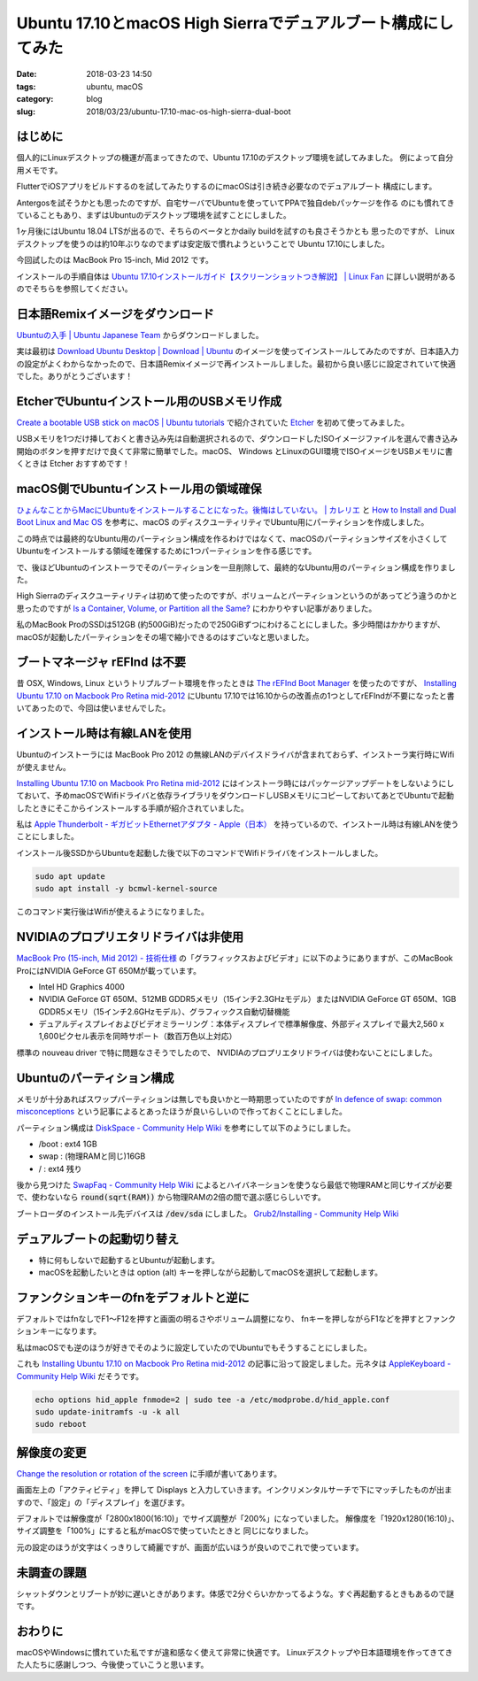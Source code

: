 Ubuntu 17.10とmacOS High Sierraでデュアルブート構成にしてみた
#############################################################

:date: 2018-03-23 14:50
:tags: ubuntu, macOS
:category: blog
:slug: 2018/03/23/ubuntu-17.10-mac-os-high-sierra-dual-boot

はじめに
========

個人的にLinuxデスクトップの機運が高まってきたので、Ubuntu 17.10のデスクトップ環境を試してみました。
例によって自分用メモです。

FlutterでiOSアプリをビルドするのを試してみたりするのにmacOSは引き続き必要なのでデュアルブート
構成にします。

Antergosを試そうかとも思ったのですが、自宅サーバでUbuntuを使っていてPPAで独自debパッケージを作る
のにも慣れてきていることもあり、まずはUbuntuのデスクトップ環境を試すことにしました。

1ヶ月後にはUbuntu 18.04 LTSが出るので、そちらのベータとかdaily buildを試すのも良さそうかとも
思ったのですが、 Linuxデスクトップを使うのは約10年ぶりなのでまずは安定版で慣れようということで
Ubuntu 17.10にしました。

今回試したのは MacBook Pro 15-inch, Mid 2012 です。

インストールの手順自体は
`Ubuntu 17.10インストールガイド【スクリーンショットつき解説】 | Linux Fan <https://linuxfan.info/ubuntu-17-10-install-guide>`_ に詳しい説明があるのでそちらを参照してください。

日本語Remixイメージをダウンロード
=================================

`Ubuntuの入手 | Ubuntu Japanese Team <https://www.ubuntulinux.jp/download>`_ からダウンロードしました。

実は最初は `Download Ubuntu Desktop | Download | Ubuntu <https://www.ubuntu.com/download/desktop>`_ のイメージを使ってインストールしてみたのですが、日本語入力の設定がよくわからなかったので、日本語Remixイメージで再インストールしました。最初から良い感じに設定されていて快適でした。ありがとうございます！


EtcherでUbuntuインストール用のUSBメモリ作成
===========================================

`Create a bootable USB stick on macOS | Ubuntu tutorials <https://tutorials.ubuntu.com/tutorial/tutorial-create-a-usb-stick-on-macos#3>`_ で紹介されていた `Etcher <https://etcher.io/>`_ を初めて使ってみました。

USBメモリを1つだけ挿しておくと書き込み先は自動選択されるので、ダウンロードしたISOイメージファイルを選んで書き込み開始のボタンを押すだけで良くて非常に簡単でした。macOS、 Windows とLinuxのGUI環境でISOイメージをUSBメモリに書くときは Etcher おすすめです！


macOS側でUbuntuインストール用の領域確保
=======================================

`ひょんなことからMacにUbuntuをインストールすることになった。後悔はしていない。 | カレリエ <https://www.karelie.net/move-from-osx-to-ubuntu/>`_ と `How to Install and Dual Boot Linux and Mac OS <https://www.lifewire.com/dual-boot-linux-and-mac-os-4125733>`_ を参考に、macOS のディスクユーティリティでUbuntu用にパーティションを作成しました。

この時点では最終的なUbuntu用のパーティション構成を作るわけではなくて、macOSのパーティションサイズを小さくしてUbuntuをインストールする領域を確保するために1つパーティションを作る感じです。

で、後ほどUbuntuのインストーラでそのパーティションを一旦削除して、最終的なUbuntu用のパーティション構成を作りました。

High Sierraのディスクユーティリティは初めて使ったのですが、ボリュームとパーティションというのがあってどう違うのかと思ったのですが `Is a Container, Volume, or Partition all the Same? <https://www.lifewire.com/volume-vs-partition-2260237>`_ にわかりやすい記事がありました。

私のMacBook ProのSSDは512GB (約500GiB)だったので250GiBずつにわけることにしました。多少時間はかかりますが、macOSが起動したパーティションをその場で縮小できるのはすごいなと思いました。

ブートマネージャ rEFInd は不要
==============================

昔 OSX, Windows, Linux というトリプルブート環境を作ったときは `The rEFInd Boot Manager <http://www.rodsbooks.com/refind/>`_ を使ったのですが、 `Installing Ubuntu 17.10 on Macbook Pro Retina mid-2012 <https://www.cberner.com/2017/12/03/installing-ubuntu-17-10-macbook-pro-retina-mid-2012/>`__ にUbuntu 17.10では16.10からの改善点の1つとしてrEFIndが不要になったと書いてあったので、今回は使いませんでした。


インストール時は有線LANを使用
=============================

Ubuntuのインストーラには MacBook Pro 2012 の無線LANのデバイスドライバが含まれておらず、インストーラ実行時にWifiが使えません。

`Installing Ubuntu 17.10 on Macbook Pro Retina mid-2012 <https://www.cberner.com/2017/12/03/installing-ubuntu-17-10-macbook-pro-retina-mid-2012/>`__ にはインストーラ時にはパッケージアップデートをしないようにしておいて、予めmacOSでWifiドライバと依存ライブラリをダウンロードしUSBメモリにコピーしておいてあとでUbuntuで起動したときにそこからインストールする手順が紹介されていました。

私は `Apple Thunderbolt - ギガビットEthernetアダプタ - Apple（日本） <https://www.apple.com/jp/shop/product/MD463ZM/A/apple-thunderbolt%E3%82%AE%E3%82%AC%E3%83%93%E3%83%83%E3%83%88ethernet%E3%82%A2%E3%83%80%E3%83%97%E3%82%BF>`_ を持っているので、インストール時は有線LANを使うことにしました。

インストール後SSDからUbuntuを起動した後で以下のコマンドでWifiドライバをインストールしました。

.. code-block:: console

        sudo apt update
        sudo apt install -y bcmwl-kernel-source

このコマンド実行後はWifiが使えるようになりました。

NVIDIAのプロプリエタリドライバは非使用
======================================

`MacBook Pro (15-inch, Mid 2012) - 技術仕様 <https://support.apple.com/kb/SP694?locale=ja_JP&viewlocale=ja_JP>`_ の「グラフィックスおよびビデオ」に以下のようにありますが、このMacBook ProにはNVIDIA GeForce GT 650Mが載っています。

* Intel HD Graphics 4000
* NVIDIA GeForce GT 650M、512MB GDDR5メモリ（15インチ2.3GHzモデル）またはNVIDIA GeForce GT 650M、1GB GDDR5メモリ（15インチ2.6GHzモデル）、グラフィックス自動切替機能
* デュアルディスプレイおよびビデオミラーリング：本体ディスプレイで標準解像度、外部ディスプレイで最大2,560 x 1,600ピクセル表示を同時サポート（数百万色以上対応）

標準の nouveau driver で特に問題なさそうでしたので、 NVIDIAのプロプリエタリドライバは使わないことにしました。

Ubuntuのパーティション構成
==========================

メモリが十分あればスワップパーティションは無しでも良いかと一時期思っていたのですが
`In defence of swap: common misconceptions <https://chrisdown.name/2018/01/02/in-defence-of-swap.html>`_
という記事によるとあったほうが良いらしいので作っておくことにしました。

パーティション構成は `DiskSpace - Community Help Wiki <https://help.ubuntu.com/community/DiskSpace>`_ を参考にして以下のようにしました。

* /boot : ext4 1GB
* swap : (物理RAMと同じ)16GB
* / : ext4 残り

後から見つけた `SwapFaq - Community Help Wiki <https://help.ubuntu.com/community/SwapFaq>`_ によるとハイバネーションを使うなら最低で物理RAMと同じサイズが必要で、使わないなら :code:`round(sqrt(RAM))` から物理RAMの2倍の間で選ぶ感じらしいです。

ブートローダのインストール先デバイスは :code:`/dev/sda` にしました。
`Grub2/Installing - Community Help Wiki <https://help.ubuntu.com/community/Grub2/Installing>`_

デュアルブートの起動切り替え
============================

* 特に何もしないで起動するとUbuntuが起動します。
* macOSを起動したいときは option (alt) キーを押しながら起動してmacOSを選択して起動します。

ファンクションキーのfnをデフォルトと逆に
========================================

デフォルトではfnなしでF1〜F12を押すと画面の明るさやボリューム調整になり、
fnキーを押しながらF1などを押すとファンクションキーになります。

私はmacOSでも逆のほうが好きでそのように設定していたのでUbuntuでもそうすることにしました。

これも `Installing Ubuntu 17.10 on Macbook Pro Retina mid-2012 <https://www.cberner.com/2017/12/03/installing-ubuntu-17-10-macbook-pro-retina-mid-2012/>`__ の記事に沿って設定しました。元ネタは `AppleKeyboard - Community Help Wiki <https://help.ubuntu.com/community/AppleKeyboard>`_ だそうです。

.. code-block:: console

        echo options hid_apple fnmode=2 | sudo tee -a /etc/modprobe.d/hid_apple.conf
        sudo update-initramfs -u -k all
        sudo reboot

解像度の変更
============

`Change the resolution or rotation of the screen <https://help.gnome.org/users/gnome-help/stable/look-resolution.html.en>`_ に手順が書いてあります。

画面左上の「アクティビティ」を押して Displays と入力していきます。インクリメンタルサーチで下にマッチしたものが出ますので、「設定」の「ディスプレイ」を選びます。


デフォルトでは解像度が「2800x1800(16:10)」でサイズ調整が「200%」になっていました。
解像度を「1920x1280(16:10)」、サイズ調整を「100%」にすると私がmacOSで使っていたときと
同じになりました。

元の設定のほうが文字はくっきりして綺麗ですが、画面が広いほうが良いのでこれで使っています。


未調査の課題
============

シャットダウンとリブートが妙に遅いときがあります。体感で2分ぐらいかかってるような。すぐ再起動するときもあるので謎です。

おわりに
========

macOSやWindowsに慣れていた私ですが違和感なく使えて非常に快適です。
Linuxデスクトップや日本語環境を作ってきてきた人たちに感謝しつつ、今後使っていこうと思います。
